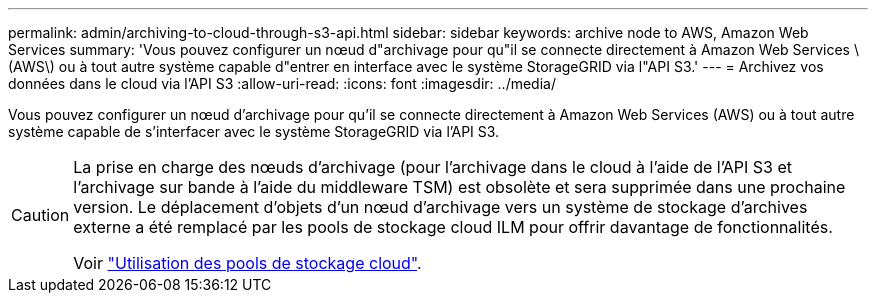 ---
permalink: admin/archiving-to-cloud-through-s3-api.html 
sidebar: sidebar 
keywords: archive node to AWS, Amazon Web Services 
summary: 'Vous pouvez configurer un nœud d"archivage pour qu"il se connecte directement à Amazon Web Services \(AWS\) ou à tout autre système capable d"entrer en interface avec le système StorageGRID via l"API S3.' 
---
= Archivez vos données dans le cloud via l'API S3
:allow-uri-read: 
:icons: font
:imagesdir: ../media/


[role="lead"]
Vous pouvez configurer un nœud d'archivage pour qu'il se connecte directement à Amazon Web Services (AWS) ou à tout autre système capable de s'interfacer avec le système StorageGRID via l'API S3.

[CAUTION]
====
La prise en charge des nœuds d'archivage (pour l'archivage dans le cloud à l'aide de l'API S3 et l'archivage sur bande à l'aide du middleware TSM) est obsolète et sera supprimée dans une prochaine version. Le déplacement d'objets d'un nœud d'archivage vers un système de stockage d'archives externe a été remplacé par les pools de stockage cloud ILM pour offrir davantage de fonctionnalités.

Voir link:../ilm/what-cloud-storage-pool-is.html["Utilisation des pools de stockage cloud"].

====